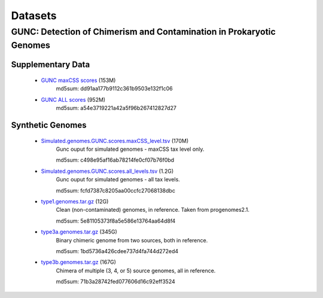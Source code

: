 ========
Datasets
========

GUNC: Detection of Chimerism and Contamination in Prokaryotic Genomes
---------------------------------------------------------------------

Supplementary Data
^^^^^^^^^^^^^^^^^^

 - `GUNC maxCSS scores <https://swifter.embl.de/~fullam/gunc/paper_supplementary_files/All_Datasets.GUNC.scores.maxCSS_level.tsv>`_ (153M)
    md5sum: dd91aa177b9112c361b9503e132f1c06
 - `GUNC ALL scores <https://swifter.embl.de/~fullam/gunc/paper_supplementary_files/All_Datasets.GUNC.scores.all_levels.specI2species.tsv>`_ (952M)
    md5sum: a54e3719221a42a5f96b267412827d27


Synthetic Genomes
^^^^^^^^^^^^^^^^^

 - `Simulated.genomes.GUNC.scores.maxCSS_level.tsv <https://swifter.embl.de/~fullam/gunc/synthetic_genomes/Simulated.genomes.GUNC.scores.maxCSS_level.tsv>`_ (170M)
    Gunc ouput for simulated genomes - maxCSS tax level only.

    md5sum: c498e95af16ab78214fe0cf07b76f0bd
 - `Simulated.genomes.GUNC.scores.all_levels.tsv <https://swifter.embl.de/~fullam/gunc/synthetic_genomes/Simulated.genomes.GUNC.scores.all_levels.tsv>`_ (1.2G)
    Gunc ouput for simulated genomes - all tax levels.

    md5sum: fcfd7387c8205aa00ccfc27068138dbc

 - `type1.genomes.tar.gz <https://swifter.embl.de/~fullam/gunc/synthetic_genomes/type1.genomes.tar.gz>`_ (12G)
    Clean (non-contaminated) genomes, in reference. Taken from progenomes2.1.

    md5sum: 5e81105373f8a5e586e13764aa64d8f4

 - `type3a.genomes.tar.gz <https://swifter.embl.de/~fullam/gunc/synthetic_genomes/type3a.genomes.tar.gz>`_ (345G)
    Binary chimeric genome from two sources, both in reference.

    md5sum: 1bd5736a426cdee737d4fa744d272ed4

 - `type3b.genomes.tar.gz <https://swifter.embl.de/~fullam/gunc/synthetic_genomes/type3b.genomes.tar.gz>`_ (167G)
    Chimera of multiple (3, 4, or 5) source genomes, all in reference.

    md5sum: 71b3a28742fed077606d16c92eff3524
